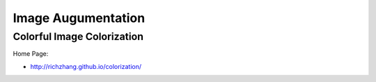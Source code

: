 Image Augumentation
===================


Colorful Image Colorization
---------------------------

Home Page:

- http://richzhang.github.io/colorization/

